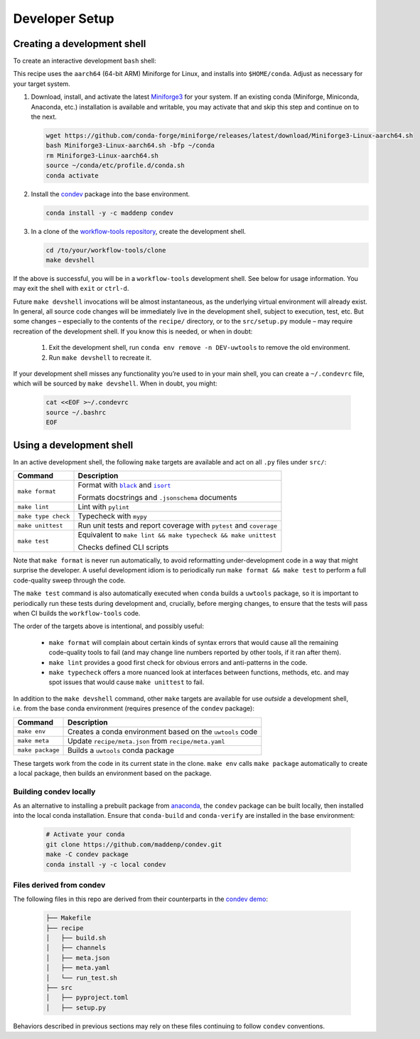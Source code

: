 ***************
Developer Setup
***************

Creating a development shell
============================

To create an interactive development ``bash`` shell:

This recipe uses the ``aarch64`` (64-bit ARM) Miniforge for Linux, and installs into ``$HOME/conda``. Adjust as necessary for your target system.

1. Download, install, and activate the latest `Miniforge3`_ for your system. If an existing conda (Miniforge, Miniconda, Anaconda, etc.) installation is available and writable, you may activate that and skip this step and continue on to the next.

   .. code:: sh
   
     wget https://github.com/conda-forge/miniforge/releases/latest/download/Miniforge3-Linux-aarch64.sh
     bash Miniforge3-Linux-aarch64.sh -bfp ~/conda
     rm Miniforge3-Linux-aarch64.sh
     source ~/conda/etc/profile.d/conda.sh
     conda activate

2. Install the `condev`_ package into the base environment.

   .. code:: sh

     conda install -y -c maddenp condev

3. In a clone of the `workflow-tools repository`_, create the development shell.


   .. code:: sh

     cd /to/your/workflow-tools/clone
     make devshell


.. _paragraph: 

If the above is successful, you will be in a ``workflow-tools``
development shell. See below for usage information. You may exit the
shell with ``exit`` or ``ctrl-d``.

Future ``make devshell`` invocations will be almost instantaneous, as
the underlying virtual environment will already exist. In general, all
source code changes will be immediately live in the development shell,
subject to execution, test, etc. But some changes – especially to the
contents of the ``recipe/`` directory, or to the ``src/setup.py`` module
– may require recreation of the development shell. If you know this is
needed, or when in doubt: 

    1. Exit the development shell, run ``conda env remove -n DEV-uwtools`` to remove the old environment.
    2. Run ``make devshell`` to recreate it.

If your development shell misses any functionality you’re used to in
your main shell, you can create a ``~/.condevrc`` file, which will be
sourced by ``make devshell``. When in doubt, you might:

   .. code::

     cat <<EOF >~/.condevrc
     source ~/.bashrc
     EOF


Using a development shell
=========================

In an active development shell, the following ``make`` targets are
available and act on all ``.py`` files under ``src/``:


+---------------------+------------------------------------------------------------+
| Command             |  Description                                               |
+=====================+============================================================+
| ``make format``     | Format with |black|_ and |isort|_                          |
|                     |                                                            |
|                     | Formats docstrings and ``.jsonschema`` documents           |
+---------------------+------------------------------------------------------------+
| ``make lint``       | Lint with ``pylint``                                       |
|                     |                                                            |
+---------------------+------------------------------------------------------------+
| ``make type check`` | Typecheck with ``mypy``                                    |
+---------------------+------------------------------------------------------------+
| ``make unittest``   | Run unit tests and report coverage with ``pytest`` and     |
|                     | ``coverage``                                               |
+---------------------+------------------------------------------------------------+
| ``make test``       | Equivalent to                                              |
|                     | ``make lint && make typecheck && make unittest``           |
|                     |                                                            |
|                     | Checks defined CLI scripts                                 |
+---------------------+------------------------------------------------------------+


Note that ``make format`` is never run automatically, to avoid
reformatting under-development code in a way that might surprise the
developer. A useful development idiom is to periodically run
``make format && make test`` to perform a full code-quality sweep
through the code.

The ``make test`` command is also automatically executed when ``conda``
builds a ``uwtools`` package, so it is important to periodically run
these tests during development and, crucially, before merging changes,
to ensure that the tests will pass when CI builds the ``workflow-tools``
code.


The order of the targets above is intentional, and possibly useful:

   * ``make format`` will complain about certain kinds of syntax errors that
     would cause all the remaining code-quality tools to fail (and may change
     line numbers reported by other tools, if it ran after them).
   * ``make lint`` provides a good first check for obvious errors and
     anti-patterns in the code.
   * ``make typecheck`` offers a more nuanced look at interfaces between 
     functions, methods, etc. and may spot issues that would cause 
     ``make unittest`` to fail.


In addition to the ``make devshell`` command, other ``make`` targets
are available for use *outside* a development shell, i.e. from the base
conda environment (requires presence of the ``condev`` package):


+------------------+-------------------------------------------------------+
| Command          | Description                                           |
+==================+=======================================================+
| ``make env``     | Creates a conda environment based on the ``uwtools``  |
|                  | code                                                  |
+------------------+-------------------------------------------------------+
| ``make meta``    | Update ``recipe/meta.json`` from ``recipe/meta.yaml`` |
+------------------+-------------------------------------------------------+
| ``make package`` | Builds a ``uwtools`` conda package                    |
+------------------+-------------------------------------------------------+


These targets work from the code in its current state in the clone.
``make env`` calls ``make package`` automatically to create a local
package, then builds an environment based on the package.

Building condev locally
-----------------------

As an alternative to installing a prebuilt package from
`anaconda`_, the ``condev`` package can be
built locally, then installed into the local conda installation. 
Ensure that ``conda-build`` and ``conda-verify`` are installed in the base
environment:

   .. code:: sh

     # Activate your conda
     git clone https://github.com/maddenp/condev.git
     make -C condev package
     conda install -y -c local condev

Files derived from condev
-------------------------

The following files in this repo are derived from their counterparts in
the `condev demo`_:


   .. code:: sh

     ├── Makefile
     ├── recipe
     │   ├── build.sh
     │   ├── channels
     │   ├── meta.json
     │   ├── meta.yaml
     │   └── run_test.sh
     ├── src
     │   ├── pyproject.toml
     │   ├── setup.py

Behaviors described in previous sections may rely on these files
continuing to follow ``condev`` conventions.


.. _External Links:

.. _anaconda: https://anaconda.org/maddenp/condev  
.. _black: https://github.com/black-software-Com/Black-Tool
.. _condev: https://github.com/maddenp/condev
.. _condev demo: https://github.com/maddenp/condev/tree/main/demo
.. _isort: https://pycqa.github.io/isort/
.. _Miniforge3: https://github.com/conda-forge/miniforge#download
.. _workflow-tools repository: https://github.com/ufs-community/workflow-tools


.. |black| replace:: ``black``
.. |isort| replace:: ``isort``
